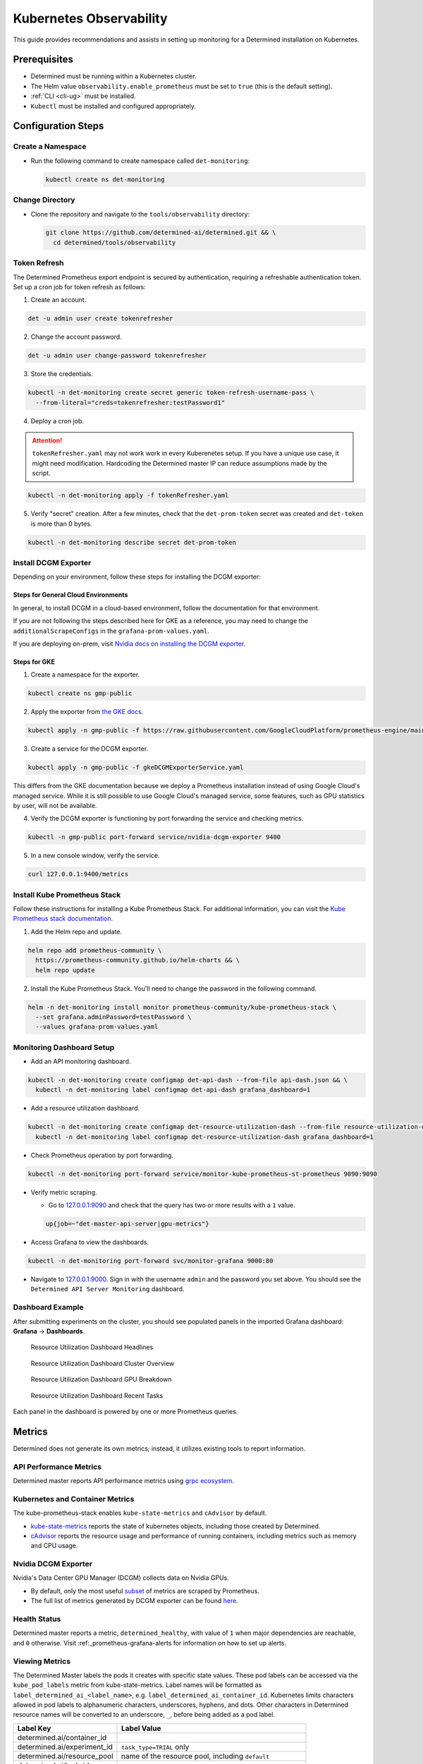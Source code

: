 .. _kubernetes-observability:

##########################
 Kubernetes Observability
##########################

This guide provides recommendations and assists in setting up monitoring for a Determined
installation on Kubernetes.

***************
 Prerequisites
***************

-  Determined must be running within a Kubernetes cluster.
-  The Helm value ``observability.enable_prometheus`` must be set to ``true`` (this is the default
   setting).
-  :ref:`CLI <cli-ug>` must be installed.
-  ``Kubectl`` must be installed and configured appropriately.

*********************
 Configuration Steps
*********************

Create a Namespace
==================

-  Run the following command to create namespace called ``det-monitoring``:

   .. code:: bash

      kubectl create ns det-monitoring

Change Directory
================

-  Clone the repository and navigate to the ``tools/observability`` directory:

   .. code:: bash

      git clone https://github.com/determined-ai/determined.git && \
        cd determined/tools/observability

Token Refresh
=============

The Determined Prometheus export endpoint is secured by authentication, requiring a refreshable
authentication token. Set up a cron job for token refresh as follows:

#. Create an account.

.. code:: bash

   det -u admin user create tokenrefresher

2. Change the account password.

.. code:: bash

   det -u admin user change-password tokenrefresher

3. Store the credentials.

.. code:: bash

   kubectl -n det-monitoring create secret generic token-refresh-username-pass \
     --from-literal="creds=tokenrefresher:testPassword1"

4. Deploy a cron job.

.. attention::

   ``tokenRefresher.yaml`` may not work work in every Kuberenetes setup. If you have a unique use
   case, it might need modification. Hardcoding the Determined master IP can reduce assumptions made
   by the script.

.. code:: bash

   kubectl -n det-monitoring apply -f tokenRefresher.yaml

5. Verify "secret" creation. After a few minutes, check that the ``det-prom-token`` secret was
   created and ``det-token`` is more than 0 bytes.

.. code:: bash

   kubectl -n det-monitoring describe secret det-prom-token

Install DCGM Exporter
=====================

Depending on your environment, follow these steps for installing the DCGM exporter:

Steps for General Cloud Environments
------------------------------------

In general, to install DCGM in a cloud-based environment, follow the documentation for that
environment.

If you are not following the steps described here for GKE as a reference, you may need to change the
``additionalScrapeConfigs`` in the ``grafana-prom-values.yaml``.

If you are deploying on-prem, visit `Nvidia docs on installing the DCGM exporter
<https://docs.nvidia.com/datacenter/cloud-native/gpu-telemetry/latest/kube-prometheus.html#setting-up-dcgm>`__.

Steps for GKE
-------------

#. Create a namespace for the exporter.

.. code:: bash

   kubectl create ns gmp-public

2. Apply the exporter from `the GKE docs
   <https://cloud.google.com/stackdriver/docs/managed-prometheus/exporters/nvidia-dcgm#install-exporter>`__.

.. code:: bash

   kubectl apply -n gmp-public -f https://raw.githubusercontent.com/GoogleCloudPlatform/prometheus-engine/main/examples/nvidia-dcgm/exporter.yaml

3. Create a service for the DCGM exporter.

.. code:: bash

   kubectl apply -n gmp-public -f gkeDCGMExporterService.yaml

This differs from the GKE documentation because we deploy a Prometheus installation instead of using
Google Cloud's managed service. While it is still possible to use Google Cloud's managed service,
some features, such as GPU statistics by user, will not be available.

4. Verify the DCGM exporter is functioning by port forwarding the service and checking metrics.

.. code:: bash

   kubectl -n gmp-public port-forward service/nvidia-dcgm-exporter 9400

5. In a new console window, verify the service.

.. code:: bash

   curl 127.0.0.1:9400/metrics

Install Kube Prometheus Stack
=============================

Follow these instructions for installing a Kube Prometheus Stack. For additional information, you
can visit the `Kube Prometheus stack documentation
<https://github.com/prometheus-community/helm-charts/tree/main/charts/kube-prometheus-stack>`__.

#. Add the Helm repo and update.

.. code:: bash

   helm repo add prometheus-community \
     https://prometheus-community.github.io/helm-charts && \
     helm repo update

2. Install the Kube Prometheus Stack. You'll need to change the password in the following command.

.. code:: bash

   helm -n det-monitoring install monitor prometheus-community/kube-prometheus-stack \
     --set grafana.adminPassword=testPassword \
     --values grafana-prom-values.yaml

Monitoring Dashboard Setup
==========================

-  Add an API monitoring dashboard.

.. code:: bash

   kubectl -n det-monitoring create configmap det-api-dash --from-file api-dash.json && \
     kubectl -n det-monitoring label configmap det-api-dash grafana_dashboard=1

-  Add a resource utilization dashboard.

.. code:: bash

   kubectl -n det-monitoring create configmap det-resource-utilization-dash --from-file resource-utilization-dash.json && \
     kubectl -n det-monitoring label configmap det-resource-utilization-dash grafana_dashboard=1

-  Check Prometheus operation by port forwarding.

.. code:: bash

   kubectl -n det-monitoring port-forward service/monitor-kube-prometheus-st-prometheus 9090:9090

-  Verify metric scraping.

   -  Go to `127.0.0.1:9090 <http://127.0.0.1:9090>`__ and check that the query has two or more
      results with a ``1`` value.

   .. code:: bash

      up{job=~"det-master-api-server|gpu-metrics"}

-  Access Grafana to view the dashboards.

.. code:: bash

   kubectl -n det-monitoring port-forward svc/monitor-grafana 9000:80

-  Navigate to `127.0.0.1:9000 <http://127.0.0.1:9000>`__. Sign in with the username ``admin`` and
   the password you set above. You should see the ``Determined API Server Monitoring`` dashboard.

Dashboard Example
=================

After submitting experiments on the cluster, you should see populated panels in the imported Grafana
dashboard: **Grafana** -> **Dashboards**.

.. figure:: /assets/images/resource-util-dash-1.png
   :alt: Resource Utilization Dashboard Headlines

   Resource Utilization Dashboard Headlines

.. figure:: /assets/images/resource-util-dash-2.png
   :alt: Resource Utilization Dashboard Cluster Overview

   Resource Utilization Dashboard Cluster Overview

.. figure:: /assets/images/resource-util-dash-3.png
   :alt: Resource Utilization Dashboard GPU Breakdown

   Resource Utilization Dashboard GPU Breakdown

.. figure:: /assets/images/resource-util-dash-4.png
   :alt: Resource Utilization Dashboard Recent Tasks

   Resource Utilization Dashboard Recent Tasks

Each panel in the dashboard is powered by one or more Prometheus queries.

*********
 Metrics
*********

Determined does not generate its own metrics; instead, it utilizes existing tools to report
information.

API Performance Metrics
=======================

Determined master reports API performance metrics using `grpc ecosystem
<https://github.com/grpc-ecosystem/go-grpc-prometheus?tab=readme-ov-file#metrics>`__.

Kubernetes and Container Metrics
================================

The kube-prometheus-stack enables ``kube-state-metrics`` and ``cAdvisor`` by default.

-  `kube-state-metrics
   <https://github.com/kubernetes/kube-state-metrics/tree/main/docs#exposed-metrics>`__ reports the
   state of kubernetes objects, including those created by Determined.

-  `cAdvisor <https://github.com/google/cadvisor/blob/master/docs/storage/prometheus.md>`__ reports
   the resource usage and performance of running containers, including metrics such as memory and
   CPU usage.

Nvidia DCGM Exporter
====================

Nvidia's Data Center GPU Manager (DCGM) collects data on Nvidia GPUs.

-  By default, only the most useful `subset
   <https://github.com/GoogleCloudPlatform/prometheus-engine/blob/8dd8a187486cccb5ede3132e5773ae786239dbc2/examples/nvidia-dcgm/exporter.yaml#L139-L169>`__
   of metrics are scraped by Prometheus.

-  The full list of metrics generated by DCGM exporter can be found `here
   <https://github.com/NVIDIA/dcgm-exporter/blob/main/etc/dcp-metrics-included.csv>`__.

Health Status
=============

Determined master reports a metric, ``determined_healthy``, with value of ``1`` when major
dependencies are reachable, and ``0`` otherwise. Visit :ref:_prometheus-grafana-alerts for
information on how to set up alerts.

Viewing Metrics
===============

The Determined Master labels the pods it creates with specific state values. These pod labels can be
accessed via the ``kube_pod_labels`` metric from kube-state-metrics. Label names will be formatted
as ``label_determined_ai_<label_name>``, e.g. ``label_determined_ai_container_id``. Kubernetes
limits characters allowed in pod labels to alphanumeric characters, underscores, hyphens, and dots.
Other characters in Determined resource names will be converted to an underscore, ``_``, before
being added as a pod label.

+-----------------------------+---------------------------------------------------+
| Label Key                   | Label Value                                       |
+=============================+===================================================+
| determined.ai/container_id  |                                                   |
+-----------------------------+---------------------------------------------------+
| determined.ai/experiment_id | ``task_type=TRIAL`` only                          |
+-----------------------------+---------------------------------------------------+
| determined.ai/resource_pool | name of the resource pool, including ``default``  |
+-----------------------------+---------------------------------------------------+
| determined.ai/task_id       |                                                   |
+-----------------------------+---------------------------------------------------+
| determined.ai/task_type     | Determined task type, e.g. ``TRIAL``,             |
|                             | ``NOTEBOOK``, ``TENSORBOARD``                     |
+-----------------------------+---------------------------------------------------+
| determined.ai/trial_id      | ``task_type=TRIAL`` only                          |
+-----------------------------+---------------------------------------------------+
| determined.ai/user          | Determined username that initiated the request    |
+-----------------------------+---------------------------------------------------+
| determined.ai/workspace     | name of the workspace, including                  |
|                             | ``Uncategorized``                                 |
+-----------------------------+---------------------------------------------------+

PromQL Example Query
====================

Kubernetes resource metrics and GPU metrics can be broken down by Determined resources by joining
data metrics with the ``kube_pod_labels`` state metric. As an example, the following PromQL query
computes the average GPU Utilization by Determined experiment ID.

.. code:: bash

   avg by (label_determined_ai_experiment_id)(
      DCGM_FI_DEV_GPU_UTIL * on(pod) group_left(label_determined_ai_experiment_id)
      kube_pod_labels{label_determined_ai_experiment_id!=""}
   )

Additional Resources
====================

For more details on metric operations:

-  Learn about `joining metrics
   <https://github.com/kubernetes/kube-state-metrics/tree/main/docs#join-metrics>`__ from
   kube-state-metrics.

-  Discover how to perform `vector matching
   <https://prometheus.io/docs/prometheus/latest/querying/operators/#vector-matching>`__ in
   Prometheus queries.
